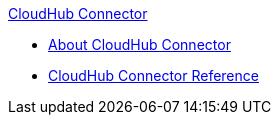 .xref:index.adoc[CloudHub Connector]
* xref:index.adoc[About CloudHub Connector]
* xref:cloudhub-connector-ref.adoc[CloudHub Connector Reference]
